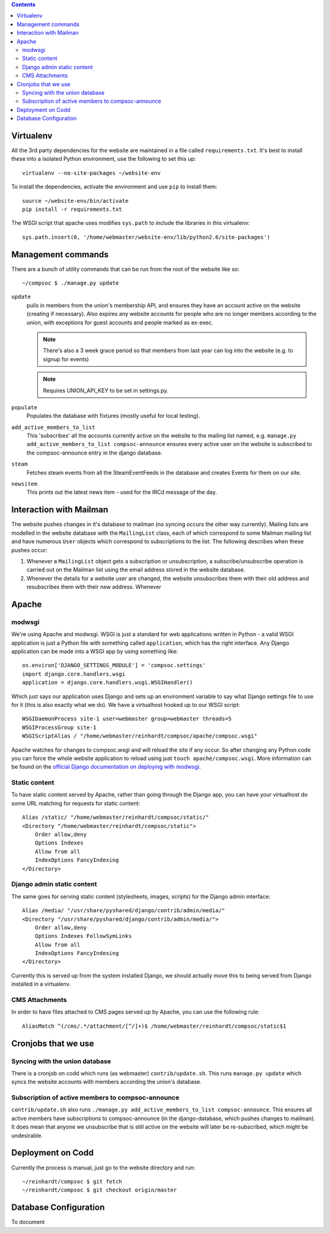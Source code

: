 .. contents::

Virtualenv
==========
All the 3rd party dependencies for the website are maintained in a file called ``requirements.txt``. It's best to install these into a isolated Python environment, use the following to set this up::

    virtualenv --no-site-packages ~/website-env

To install the dependencies, activate the environment and use ``pip`` to install them::

    source ~/website-env/bin/activate
    pip install -r requirements.txt

The WSGI script that apache uses modifies ``sys.path`` to include the libraries in this virtualenv::

    sys.path.insert(0, '/home/webmaster/website-env/lib/python2.6/site-packages')

Management commands
===================
There are a bunch of utility commands that can be run from the root of the website like so::
    
    ~/compsoc $ ./manage.py update

``update``
    pulls in members from the union's membership API, and ensures they have an
    account active on the website (creating if necessary). Also expires any website
    accounts for people who are no longer members according to the union, with
    exceptions for guest accounts and people marked as ex-exec.

    .. note:: There's also a 3 week grace period so that members from last year can
       log into the website (e.g. to signup for events)

    .. note:: Requires UNION_API_KEY to be set in settings.py.

``populate``
    Populates the database with fixtures (mostly useful for local testing).

``add_active_members_to_list``
    This 'subscribes' all the accounts currently active on the website to the mailing
    list named, e.g. ``manage.py add_active_members_to_list compsoc-announce`` ensures
    every active user on the website is subscribed to the compsoc-announce entry in
    the django database.

``steam``
    Fetches steam events from all the SteamEventFeeds in the database and creates
    Events for them on our site.

``newsitem``
    This prints out the latest news item - used for the IRCd message of the day.

Interaction with Mailman
========================
The website pushes changes in it's database to mailman (no syncing occurs the other way currently). Mailing lists are modelled in the website database with the ``MailingList`` class, each of which correspond to some Mailman mailing list and have numerous ``User`` objects which correspond to subscriptions to the list. The following describes when these pushes occur:

1. Whenever a ``MailingList`` object gets a subscription or unsubscription, a subscribe/unsubscribe operation is carried out on the Mailman list using the email address stored in the website database.

2. Whenever the details for a website user are changed, the website unsubscribes them with their old address and resubscribes them with their new address. Whenever 


Apache
======

modwsgi
-------
We're using Apache and modwsgi. WSGI is just a standard for web applications written in Python - a valid WSGI application is just a Python file with something called ``application``, which has the right interface. Any Django application can be made into a WSGI app by using something like::

    os.environ['DJANGO_SETTINGS_MODULE'] = 'compsoc.settings'
    import django.core.handlers.wsgi
    application = django.core.handlers.wsgi.WSGIHandler()

Which just says our application uses Django and sets up an environment variable to say what Django settings file to use for it (this is also exactly what we do). We have a virtualhost hooked up to our WSGI script::

    WSGIDaemonProcess site-1 user=webmaster group=webmaster threads=5
    WSGIProcessGroup site-1
    WSGIScriptAlias / "/home/webmaster/reinhardt/compsoc/apache/compsoc.wsgi"

Apache watches for changes to compsoc.wsgi and will reload the site if any occur. So after changing any Python code
you can force the whole website application to reload using just ``touch apache/compsoc.wsgi``. More information can be found on the `official Django documentation on deploying with modwsgi <https://docs.djangoproject.com/en/1.3/howto/deployment/modwsgi/>`_.

Static content
--------------
To have static content served by Apache, rather than going through the Django app, you can have your virtualhost do some URL matching for requests for static content::

    Alias /static/ "/home/webmaster/reinhardt/compsoc/static/"
    <Directory "/home/webmaster/reinhardt/compsoc/static">
        Order allow,deny
        Options Indexes
        Allow from all
        IndexOptions FancyIndexing
    </Directory>

Django admin static content
---------------------------
The same goes for serving static content (stylesheets, images, scripts) for the Django admin interface::

    Alias /media/ "/usr/share/pyshared/django/contrib/admin/media/"
    <Directory "/usr/share/pyshared/django/contrib/admin/media/">
        Order allow,deny
        Options Indexes FollowSymLinks
        Allow from all
        IndexOptions FancyIndexing
    </Directory>

Currently this is served up from the system installed Django, we should actually move this to being served from Django installed in a virtualenv.

CMS Attachments
---------------
In order to have files attached to CMS pages served up by Apache, you can use the following rule::

    AliasMatch ^(/cms/.*/attachment/[^/]+)$ /home/webmaster/reinhardt/compsoc/static$1

Cronjobs that we use
====================

Syncing with the union database
-------------------------------
There is a cronjob on codd which runs (as webmaster) ``contrib/update.sh``. This runs ``manage.py
update`` which syncs the website accounts with members according the union's database.

Subscription of active members to compsoc-announce
--------------------------------------------------
``contrib/update.sh`` also runs ``./manage.py add_active_members_to_list
compsoc-announce``. This ensures all active members have subscriptions to
compsoc-announce (in the django-database, which pushes changes to mailman). 
It does mean that anyone we unsubscribe that is still active on the website 
will later be re-subscribed, which might be undesirable.


Deployment on Codd
==================
Currently the process is manual, just go to the website directory and run::

    ~/reinhardt/compsoc $ git fetch
    ~/reinhardt/compsoc $ git checkout origin/master

Database Configuration
======================
To document
